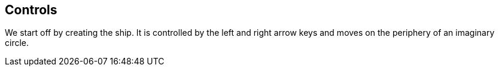 Controls
--------

We start off by creating the ship. It is controlled by the left and right arrow keys and moves
on the periphery of an imaginary circle.
